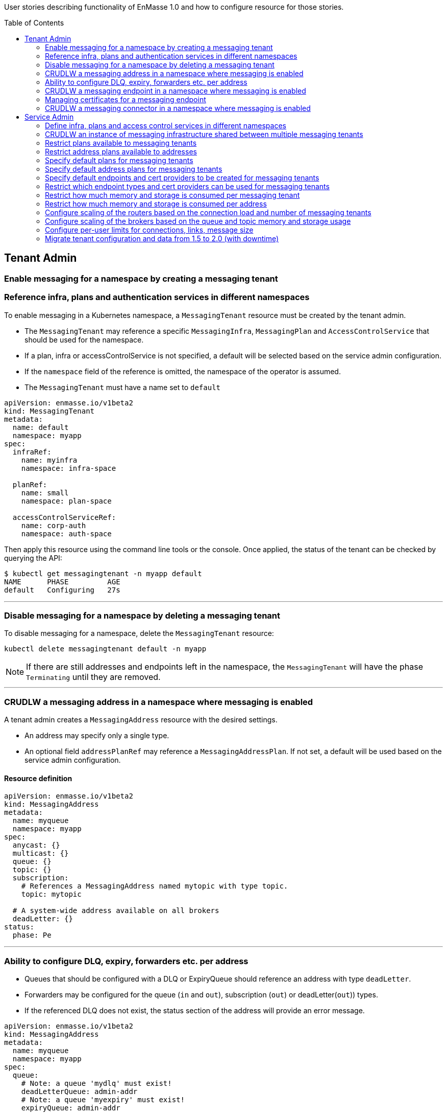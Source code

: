 :toc:
:toc-placement!:

User stories describing functionality of EnMasse 1.0 and how to configure resource for those stories.

toc::[]

== Tenant Admin

=== Enable messaging for a namespace by creating a messaging tenant
=== Reference infra, plans and authentication services in different namespaces

To enable messaging in a Kubernetes namespace, a `MessagingTenant` resource must be created by the tenant admin.

* The `MessagingTenant` may reference a specific `MessagingInfra`, `MessagingPlan` and `AccessControlService`
that should be used for the namespace.
* If a plan, infra or accessControlService is not specified, a default will be selected based on the service admin configuration.
* If the `namespace` field of the reference is omitted, the namespace of the operator is assumed.
* The `MessagingTenant` must have a name set to `default`


```
apiVersion: enmasse.io/v1beta2
kind: MessagingTenant
metadata:
  name: default
  namespace: myapp
spec:
  infraRef:
    name: myinfra
    namespace: infra-space

  planRef:
    name: small
    namespace: plan-space

  accessControlServiceRef:
    name: corp-auth
    namespace: auth-space
```

Then apply this resource using the command line tools or the console. Once applied, the status
of the tenant can be checked by querying the API:

```
$ kubectl get messagingtenant -n myapp default
NAME      PHASE         AGE
default   Configuring   27s
```

---

=== Disable messaging for a namespace by deleting a messaging tenant

To disable messaging for a namespace, delete the `MessagingTenant` resource:

```
kubectl delete messagingtenant default -n myapp
```

NOTE: If there are still addresses and endpoints left in the namespace, the `MessagingTenant` will have the phase `Terminating` until they are removed.

---

=== CRUDLW a messaging address in a namespace where messaging is enabled

A tenant admin creates a `MessagingAddress` resource with the desired settings.

* An address may specify only a single type.
* An optional field `addressPlanRef` may reference a `MessagingAddressPlan`. If not set, a default will be used based on the service admin configuration.



==== Resource definition

```
apiVersion: enmasse.io/v1beta2
kind: MessagingAddress
metadata:
  name: myqueue
  namespace: myapp
spec:
  anycast: {}
  multicast: {}
  queue: {}
  topic: {}
  subscription:
    # References a MessagingAddress named mytopic with type topic.
    topic: mytopic

  # A system-wide address available on all brokers
  deadLetter: {}
status:
  phase: Pe
```

---

=== Ability to configure DLQ, expiry, forwarders etc. per address

* Queues that should be configured with a DLQ or ExpiryQueue should reference an address with type `deadLetter`.
* Forwarders may be configured for the queue (`in` and `out`), subscription (`out`) or deadLetter(`out`)) types.
* If the referenced DLQ does not exist, the status section of the address will provide an error message.


```
apiVersion: enmasse.io/v1beta2
kind: MessagingAddress
metadata:
  name: myqueue
  namespace: myapp
spec:
  queue:
    # Note: a queue 'mydlq' must exist!
    deadLetterQueue: admin-addr
    # Note: a queue 'myexpiry' must exist!
    expiryQueue: admin-addr

    # Forwarders require a MessagingConnector to exist, in this case one that is named 'remote1'.
    forwarders:
    - name: fwd1
      remoteAddress: remote1/queue1
      direction: in
status:
  phase: Pending | Configuring | Active | Failed | Terminating
  message: "Useful error message"
  # Type allows CLI tooling to show the type
  type: Anycast | Multicast | Queue | Topic | Subscription | DeadLetter

  # If a plan was configured, show the applied plan
  appliedPlanRef:
    name: myplan
    namespace: planspace

  conditions:
  - type: Scheduled
    status: "True"
    lastTransitionTime: 2020-......
```

---
=== CRUDLW a messaging endpoint in a namespace where messaging is enabled
=== Managing certificates for a messaging endpoint

Create a `MessagingEndpoint` resource with one of the supported types.

* Supported types are `cluster`, `route`, `ingress`, `loadBalancer` or `nodePort`.
* An endpoint can only be of a single type.
* Support protocols are AMQP, AMQPS (AMQP over TLS), AMQP-WS and AMQP-WSS (AMQP over secure websocket).
* For "Ingress" and "Route", only the AMQPS or AMQP-WSS maybe specified (not both!)
* Default protocols are defined in a `MessagingPlan` for a namespace. If the plan does not specify defaults, they will be:
** For `route` and `ingress`: AMQPS
** For `cluster`, `nodePort` and `loadBalancer`: AMQP,AMQPS

==== Resource definition

Example resource with all configuration knobs exposed for all types:

```
apiVersion: enmasse.io/v1beta2
kind: MessagingEndpoint
metadata:
  name: endpoint1
  namespace: myapp
spec:
  protocols:
  - AMQP
  - AMQPS
  - AMQP-WS
  - AMQP-WSS

  # Optional: Override generated hostname for endpoint. Clients must have the AMQP OPEN hostname set to this value.
  host: example.com

  # Optional: specify TLS configuration for endpoint.
  tls:
    # Selfsigned is default unless specified by a `MessagingPlan`.
    selfsigned: {}
    # OpenShift requests a service certificate signed by OpenShift service CA
    openshift: {}
    # External allows providing certificate externally. CN/SANs are validated against host
    external:
      cert: # Reuse structure from address space connector spec
      key: # Reuse structure from address space connector spec

  # Cluster type creates a on-cluster load balancer
  cluster: {}

  # NodePort type creates a nodePort service, exposing the application on an ephemeral port on all nodes.
  nodePort: {}

  # LoadBalancer type creates an external load balancer for this endpoint.
  loadBalancer:
    # Allow setting annotations on the service object that are specific to LoadBalancer implementations.
    annotations:
      aws-specific-annotation: value

  # Ingress type creates an Ingress resource
  ingress:
    # Optional: Allow configuring annotations specific to ingress controller implementations
    annotations: {}

  # Route type maps to OpenShift Route resource
  route:
    # Allows controlling the TLS termination of this route. Only supported for AMQP-WSS protocol.
    tlsTermination: passthrough | reencrypt

status:
  phase: Pending | Configuring | Active | Failed | Terminating
  message: "Useful error message"

  # Host set to auto-generated value
  host: messaging.example.com

  ports:
  - name: endpoint1-amqp
    port: 5672
    protocol: AMQP
  conditions:
  - type: FoundTenant
    status: "True"
    lastTransitionTime: 2020-......
  tls:
    selfsigned:
      ca.pem: <PEM VALUE>
```

==== Configure an in-cluster endpoint with TLS

The following resource will create a `cluster` endpoint with `AMQPS` protocol enabled using OpenShift-signed certs:

```
apiVersion: enmasse.io/v1beta2
kind: MessagingEndpoint
metadata:
  name: endpoint1
  namespace: myapp
spec:
  protocols:
  - AMQPS
  tls:
    openshift: {}
  cluster: {}
```

==== Configure an endpoint exposed as a route

The following resource will create a `route` endpoint with `AMQPS` protocol enabled overriding the hostname and certificate configuration.

```
apiVersion: enmasse.io/v1beta2
kind: MessagingEndpoint
metadata:
  name: endpoint1
  namespace: myapp
spec:
  tls:
    external:
      cert:
        valueFromSecret:
          name: messaging-cert
          key: tls.crt
      key:
        valueFromSecret:
          name: messaging-cert
          key: tls.key
  # Optional: Default selected
  protocols:
  - AMQPS
  host: messaging.example.com
  route: {}
```

==== Configure an endpoint exposed as a loadBalancer

```
apiVersion: enmasse.io/v1beta2
kind: MessagingEndpoint
metadata:
  name: endpoint1
  namespace: myapp
spec:
  tls: {}
  loadBalancer
    annotations: {}
```

---

=== CRUDLW a messaging connector in a namespace where messaging is enabled

Connectors are created by defining a resource of kind `MessagingConnector`.

* The connector name is taken from the `metadata.name` field and should be used as the prefix for any forwarders created on addresses.
* Resource is similar to what exists in `AddressSpace` `.spec.connectors`.

==== Resource definition:

```
apiVersion: enmasse.io/v1beta2
kind: MessagingConnector
metadata:
  name: conn1
  namespace: myspace
spec:
  endpointHosts:
  - host: example.com
    port: 5672
  role: route-container
  idleTimeout: 12
  maxFrameSize: 12345
  tls:
    caCert:
      value: <Base64-encoded PEM>
    clientCert:
      valueFromSecret:
        name: client-cert
    clientKey:
      valueFromSecret:
        name: client-cert
  credentials:
    username:
      value: myuser
    password:
      valueFromSecret:
        name: client-password
  addresses:
    - name: pat1
      pattern: queue*
```

== Service Admin

---

=== Define infra, plans and access control services in different namespaces

A `MessagingInfra`, `MessagingPlan`, and `AccessControlService` may be created in any
namespace where permissions is granted by the cluster admin. However, resources defined in namespaces not watched by the operator will not be processed.

---

=== CRUDLW an instance of messaging infrastructure shared between multiple messaging tenants

Create the following `MessagingInfra` to make the infrastructure shared between all namespaces on the cluster:

```
apiVersion: enmasse.io/v1beta2
kind: MessagingInfra
metadata:
  name: infra1
  namespace: enmasse-infra
spec: {}
```

Create the following `MessagingInfra` to make the infrastructure shared by a selection of namespaces based on their names:

```
apiVersion: enmasse.io/v1beta2
kind: MessagingInfra
metadata:
  name: infra1
  namespace: enmasse-infra
spec:
  selector:
    namespaces:
    - "ns1"
    - "ns2"
```

Create the following `MessagingInfra` to make the infrastructure shared by a selection of namespaces based on labels:

```
apiVersion: enmasse.io/v1beta2
kind: MessagingInfra
metadata:
  name: infra1
  namespace: enmasse-infra
spec:
  selector:
    namespaceSelector:
      matchLabels:
        environment: test
```

---

=== Restrict plans available to messaging tenants

When creating the plan, define a selector with the desired restrictions on which namespaces it can be referenced from.

```
apiVersion: enmasse.io/v1beta2
kind: MessagingPlan
metadata:
  name: myplan
  namespace: planspace
spec:
  # Selects which namespaces this tenant plans should be available for
  selector:
    # Restrict to specific namespaces
    namespaces:
     - ns1
     - ns2
    # Restrict to namespaces matching labels
    namespaceSelector:
      matchLabels:
        environment: production
```

=== Restrict address plans available to addresses

In the same way as for `MessagingPlan`, a `MessagingAddressPlan` may define a selector to restrict
which namespaces it can be referenced by.

```
apiVersion: enmasse.io/v1beta2
kind: MessagingAddressPlan
metadata:
  name: myplan
  namespace: planspace
spec:
  # Selects which namespaces this tenant plans should be available for
  selector:
    # Restrict to specific namespaces
    namespaces:
     - ns1
     - ns2
    # Restrict to namespaces matching labels
    namespaceSelector:
      matchLabels:
        environment: production
```


=== Specify default plans for messaging tenants

When creating the plan, define a selector with the desired namespaces it should be available for.

* The plan will automatically be the default for namespaces matching its selector.
* If multiple plans are overlapping the same namespace, the default will be the oldest plan (ordered by creationTimestamp)

```
apiVersion: enmasse.io/v1beta2
kind: MessagingPlan
metadata:
  name: myplan
  namespace: planspace
spec:
  selector:
    namespaceSelector:
      matchLabels:
        environment: dev
```

=== Specify default address plans for messaging tenants

When creating the plan, define a selector with the desired namespaces it should be available for.

* The plan will automatically be the default for addresses in the namespaces matching its selector.
* If multiple plans are overlapping the same namespace, the default will be the oldest plan (ordered by creationTimestamp)

```
apiVersion: enmasse.io/v1beta2
kind: MessagingAddressPlan
metadata:
  name: myplan
  namespace: planspace
spec:
  selector:
    namespaceSelector:
      matchLabels:
        environment: dev
```

=== Specify default endpoints and cert providers to be created for messaging tenants

Default endpoint configuration is specified in the `MessagingPlan` under the `default` field.

* The controller creates one `MessagingEndpoint` for each entry in the plan list
* The schema for each entry corresponds to the `spec` object in `MessagingEndpoint` with the following exceptions:
  * The `host` field is ignored and set to defaults

```
apiVersion: enmasse.io/v1beta2
kind: MessagingPlan
metadata:
  name: myplan
  namespace: planspace
spec:
  default:
    endpoints:
     - route: {}
       protocols:
       - AMQPS
       tls:
         openshift: {}
     - cluster: {}
        # Define which protocols are supported by the default endpoint
       protocols:
       - AMQP
```

=== Restrict which endpoint types and cert providers can be used for messaging tenants

Restricting allowed endpoint types and cert providers allow the service admin to control
exposure of messaging endpoints in a cluster. The `restrict.endpoints` field is used to restrict
which endpoint types and which protocols are allowed.

* `MessagingEndpoint` resources for tenants referencing this plan must exactly match one of the entries.
* The schema for each entry corresponds to the `spec` object in `MessagingEndpoint` with the following exceptions:
  * The `host` field is ignored and set to defaults

The following example will enforce `route` endpoints to use a specific certificate and require `cluster` endpoints to use unencrypted protocols.

```
apiVersion: enmasse.io/v1beta2
kind: MessagingPlan
metadata:
  name: myplan
  namespace: planspace
spec:
  restrict:
    endpoints:
     - route: {}
       protocols:
       - AMQPS
       tls:
         external:
           cert:
             valueFromSecret:
               name: external-certs
     - cluster: {}
        # Define which protocols are supported by the default endpoint
       protocols:
       - AMQP
```


=== Restrict how much memory and storage is consumed per messaging tenant

Create the following `MessagingPlan` to enforce limits:

```
apiVersion: enmasse.io/v1beta2
kind: MessagingPlan
metadata:
  name: plan1
  namespace: planspace
spec:
  broker:
    resources:
      requests:
        memory: 512Mi
        storage: 1Gi
      limits:
        memory: 1Gi
        storage: 10Gi
  router:
    resources:
      requests:
        connections: 10
      limits:
        connections: 100
```

=== Restrict how much memory and storage is consumed per address

Create the following `MessagingAddressPlan` to enforce limits for multiple address types:

* Multiple address types can be defined in the same plan
* If resource limit is not set - limit is not specified
* If resource request is not set - it equals the limit
* If resource is not set - no limits are specified

```
apiVersion: enmasse.io/v1beta2
kind: MessagingAddressPlan
metadata:
  name: plan1
  namespace: planspace
spec:
  queue:
    resources:
      requests:
        memory: 5Mi
        storage: 20Mi
      limits:
        memory: 10Mi
        storage: 30Mi
  topic:
    resources:
      limits:
        memory: 5Mi
        storage: 20Mi

```

NOTE: Allow `MessagingAddressPlan` to cover multiple address types in order to allow more flexible plan management.

=== Configure scaling of the routers based on the connection load and number of messaging tenants

=== Configure scaling of the brokers based on the queue and topic memory and storage usage

=== Configure per-user limits for connections, links, message size

=== Migrate tenant configuration and data from 1.5 to 2.0 (with downtime)
